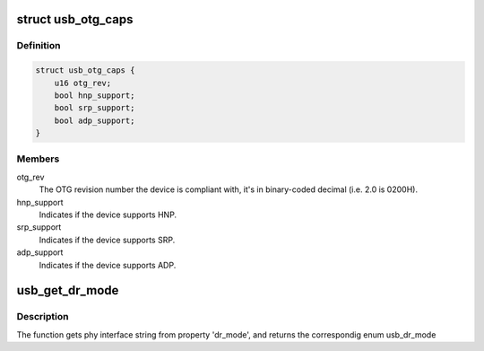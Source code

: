 .. -*- coding: utf-8; mode: rst -*-
.. src-file: include/linux/usb/otg.h

.. _`usb_otg_caps`:

struct usb_otg_caps
===================

.. c:type:: struct usb_otg_caps

    describes the otg capabilities of the device

.. _`usb_otg_caps.definition`:

Definition
----------

.. code-block:: c

    struct usb_otg_caps {
        u16 otg_rev;
        bool hnp_support;
        bool srp_support;
        bool adp_support;
    }

.. _`usb_otg_caps.members`:

Members
-------

otg_rev
    The OTG revision number the device is compliant with, it's
    in binary-coded decimal (i.e. 2.0 is 0200H).

hnp_support
    Indicates if the device supports HNP.

srp_support
    Indicates if the device supports SRP.

adp_support
    Indicates if the device supports ADP.

.. _`usb_get_dr_mode`:

usb_get_dr_mode
===============

.. c:function:: enum usb_dr_mode usb_get_dr_mode(struct device *dev)

    Get dual role mode for given device

    :param struct device \*dev:
        Pointer to the given device

.. _`usb_get_dr_mode.description`:

Description
-----------

The function gets phy interface string from property 'dr_mode',
and returns the correspondig enum usb_dr_mode

.. This file was automatic generated / don't edit.

